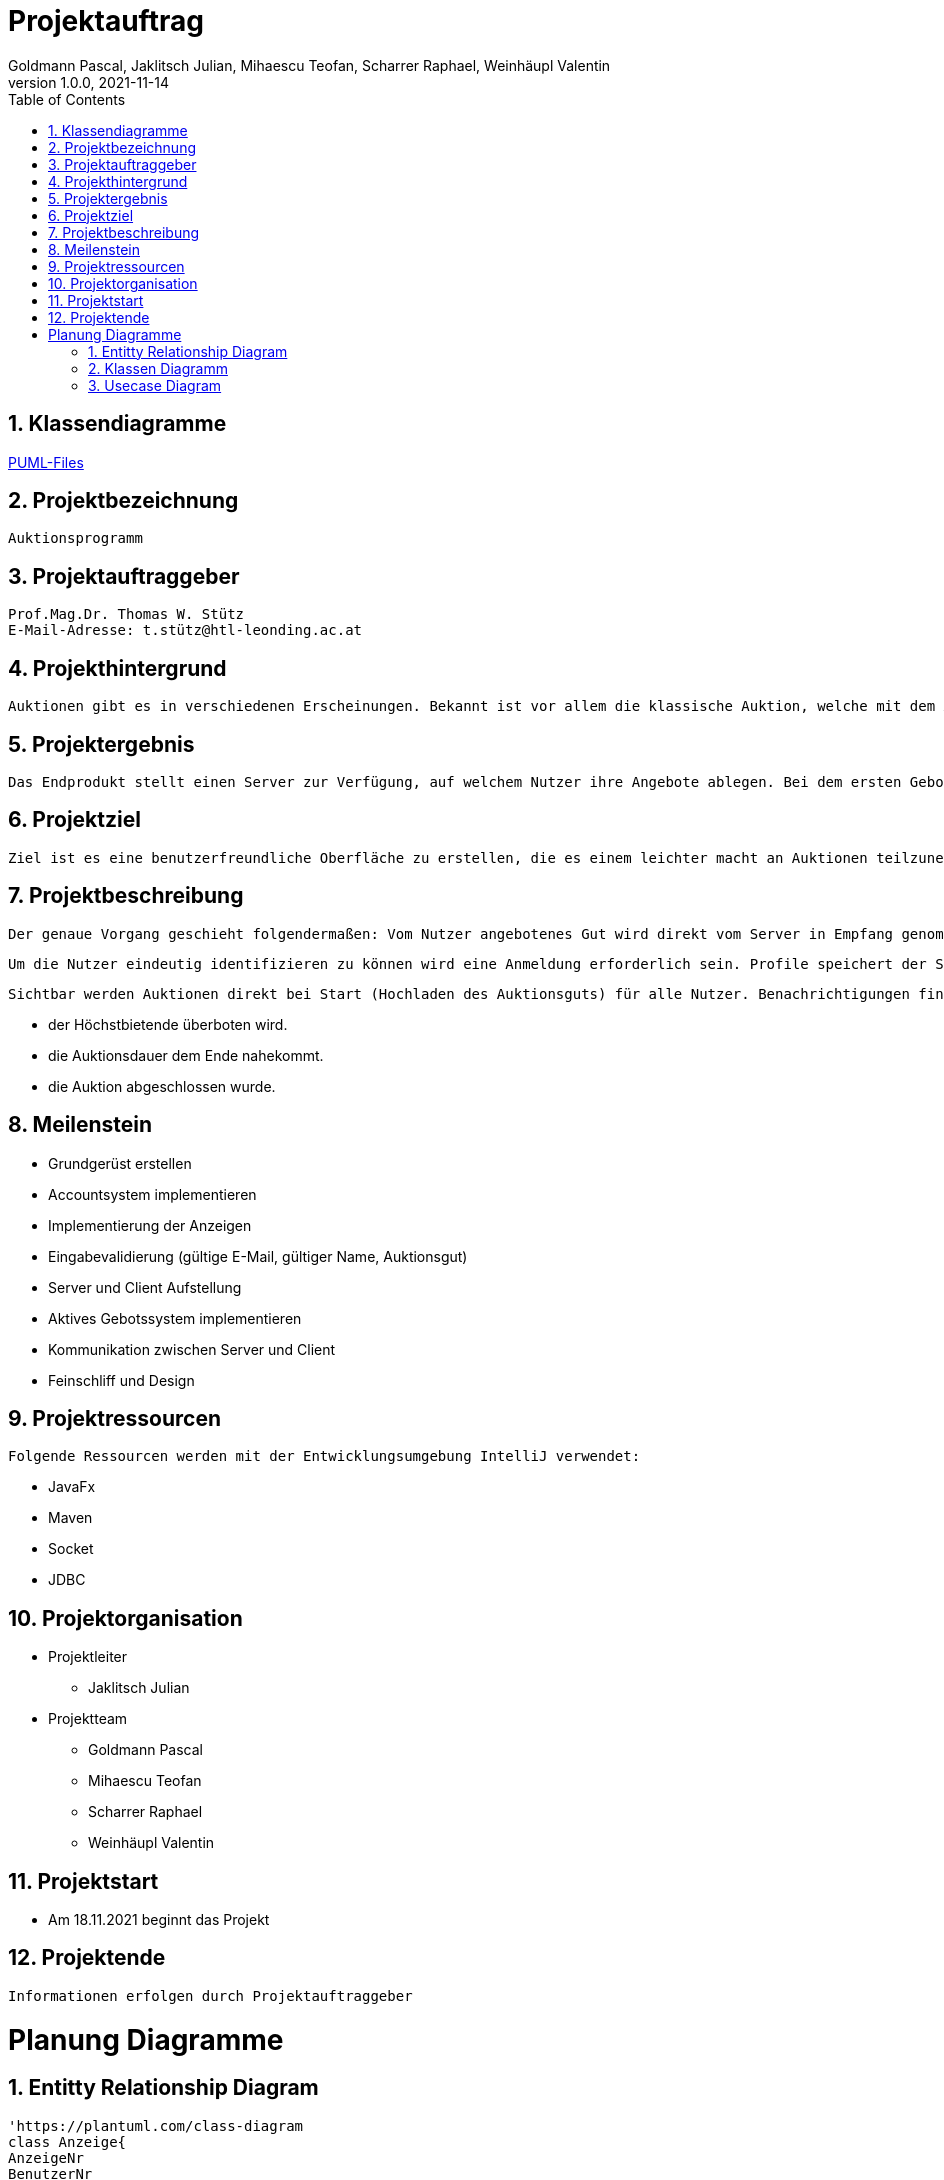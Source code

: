= Projektauftrag
Goldmann Pascal, Jaklitsch Julian, Mihaescu Teofan, Scharrer Raphael, Weinhäupl Valentin
1.0.0, 2021-11-14
ifndef::imagesdir[:imagesdir: images]
//:toc-placement!:  // prevents the generation of the doc at this position, so it can be printed afterwards
:sourcedir: ../src/main/java
:icons: font
:sectnums:    // Nummerierung der Überschriften / section numbering
:toc: left

//Need this blank line after ifdef, don't know why...
ifdef::backend-html5[]

// print the toc here (not at the default position)


== Klassendiagramme

link:planung/Planung.adoc[PUML-Files]

== Projektbezeichnung
    Auktionsprogramm

== Projektauftraggeber
    Prof.Mag.Dr. Thomas W. Stütz
    E-Mail-Adresse: t.stütz@htl-leonding.ac.at

== Projekthintergrund
    Auktionen gibt es in verschiedenen Erscheinungen. Bekannt ist vor allem die klassische Auktion, welche mit dem Auktionsgut und einem Auktionator vor Ort stattfindet. Durch aktuelle Covid 19 Umstände bietet es sich jedoch an, die Online Auktion als Variante der Auktion vorzuziehen.

== Projektergebnis
    Das Endprodukt stellt einen Server zur Verfügung, auf welchem Nutzer ihre Angebote ablegen. Bei dem ersten Gebot, welches abgelegt wird, wird eine Auktion gestartet, welche nach einer vorgegebenen Zeit abläuft. Bis dahin steht es dem Konkurrentem frei, das Auktionsgut auf eine höhere Summe zu erbieten. Sollte die Dauer zu Ende sein, oder alle Konkurrenten sich entschieden haben kein Gebot mehr zu liefern, so wird das Auktionsgut an den höchst Bietenden verschrieben.

== Projektziel
    Ziel ist es eine benutzerfreundliche Oberfläche zu erstellen, die es einem leichter macht an Auktionen teilzunehmen

== Projektbeschreibung
    Der genaue Vorgang geschieht folgendermaßen: Vom Nutzer angebotenes Gut wird direkt vom Server in Empfang genommen und wird für andere Nutzer sichtbar.

    Um die Nutzer eindeutig identifizieren zu können wird eine Anmeldung erforderlich sein. Profile speichert der Server ab.

    Sichtbar werden Auktionen direkt bei Start (Hochladen des Auktionsguts) für alle Nutzer. Benachrichtigungen finden statt, wenn:

    - der Höchstbietende überboten wird.
    - die Auktionsdauer dem Ende nahekommt.
    - die Auktion abgeschlossen wurde.


== Meilenstein
    - Grundgerüst erstellen
    - Accountsystem implementieren
    - Implementierung der Anzeigen
    - Eingabevalidierung (gültige E-Mail, gültiger Name, Auktionsgut)
    - Server und Client Aufstellung
    - Aktives Gebotssystem implementieren
    - Kommunikation zwischen Server und Client
    - Feinschliff und Design

== Projektressourcen
    Folgende Ressourcen werden mit der Entwicklungsumgebung IntelliJ verwendet:

    - JavaFx
    - Maven
    - Socket
    - JDBC




== Projektorganisation

- Projektleiter

* Jaklitsch Julian


- Projektteam

* Goldmann Pascal
* Mihaescu Teofan
* Scharrer Raphael
* Weinhäupl Valentin

== Projektstart
- Am 18.11.2021 beginnt das Projekt

== Projektende
    Informationen erfolgen durch Projektauftraggeber

= Planung Diagramme

== Entitty Relationship Diagram
[plantuml, ERD.puml, svg]

----
'https://plantuml.com/class-diagram
class Anzeige{
AnzeigeNr
BenutzerNr
Preis
Titel
Beschreibung
}

class Benutzer{
BenutzerNr
BenutzerName
Passwort
}

class Warenkorb{
WarenkorbNr
BenutzerNr
}
Anzeige "*" -- "1" Benutzer

Warenkorb "1" -- "1"Benutzer

Warenkorb"*" -- "*"Anzeige


(Warenkorb, Anzeige) ... Kauf

class Kauf{
KaufNr
WarenkorbNr
AnzeigeNr
}

----

== Klassen Diagramm

[plantuml, Klassen2.puml, svg]
----
'https://plantuml.com/class-diagram

class Anzeige{
    Date Startdatum;
    Date Enddatum;
}

class Produkt{
    String name;
    int neuwert;
}

class Bieter{
    String username
}

class Verkäufer{
    String name;
}

class Gebot{
    int preis
}

Anzeige "*" -- "1" Produkt

Anzeige "*" -- "1"Verkäufer

Anzeige"1" -- "1"Bieter

(Anzeige, Bieter) ... Gebot

----

== Usecase Diagram
[plantuml, UsecaseDiagram.puml, svg]
----
'https://plantuml.com/sequence-diagram

rectangle Versteigerunsprogramm{
usecase "Geld verdienen durch Verkauf" as sell
usecase "Anteil des Verkaufs einnehmen" as cut
usecase "Produkte ersteigern" as buy

}

actor Benutzer
actor "Programm Besitzer" as besitzer

Benutzer -- sell
Benutzer -- buy

besitzer -- cut
----

